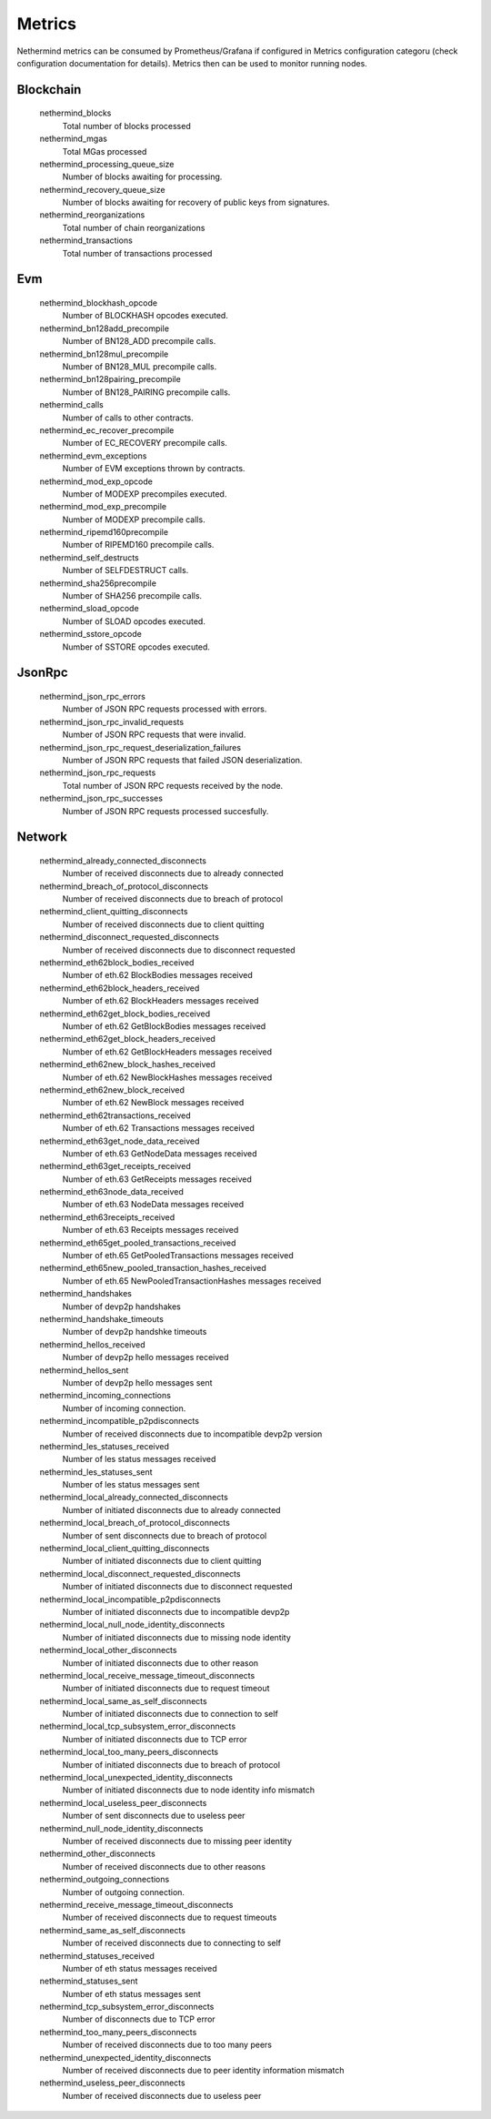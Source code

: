 Metrics
********

Nethermind metrics can be consumed by Prometheus/Grafana if configured in Metrics configuration categoru (check configuration documentation for details). Metrics then can be used to monitor running nodes.


Blockchain
^^^^^^^^^^


 nethermind_blocks
  Total number of blocks processed


 nethermind_mgas
  Total MGas processed


 nethermind_processing_queue_size
  Number of blocks awaiting for processing.


 nethermind_recovery_queue_size
  Number of blocks awaiting for recovery of public keys from signatures.


 nethermind_reorganizations
  Total number of chain reorganizations


 nethermind_transactions
  Total number of transactions processed


Evm
^^^


 nethermind_blockhash_opcode
  Number of BLOCKHASH opcodes executed.


 nethermind_bn128add_precompile
  Number of BN128_ADD precompile calls.


 nethermind_bn128mul_precompile
  Number of BN128_MUL precompile calls.


 nethermind_bn128pairing_precompile
  Number of BN128_PAIRING precompile calls.


 nethermind_calls
  Number of calls to other contracts.


 nethermind_ec_recover_precompile
  Number of EC_RECOVERY precompile calls.


 nethermind_evm_exceptions
  Number of EVM exceptions thrown by contracts.


 nethermind_mod_exp_opcode
  Number of MODEXP precompiles executed.


 nethermind_mod_exp_precompile
  Number of MODEXP precompile calls.


 nethermind_ripemd160precompile
  Number of RIPEMD160 precompile calls.


 nethermind_self_destructs
  Number of SELFDESTRUCT calls.


 nethermind_sha256precompile
  Number of SHA256 precompile calls.


 nethermind_sload_opcode
  Number of SLOAD opcodes executed.


 nethermind_sstore_opcode
  Number of SSTORE opcodes executed.


JsonRpc
^^^^^^^


 nethermind_json_rpc_errors
  Number of JSON RPC requests processed with errors.


 nethermind_json_rpc_invalid_requests
  Number of JSON RPC requests that were invalid.


 nethermind_json_rpc_request_deserialization_failures
  Number of JSON RPC requests that failed JSON deserialization.


 nethermind_json_rpc_requests
  Total number of JSON RPC requests received by the node.


 nethermind_json_rpc_successes
  Number of JSON RPC requests processed succesfully.


Network
^^^^^^^


 nethermind_already_connected_disconnects
  Number of received disconnects due to already connected


 nethermind_breach_of_protocol_disconnects
  Number of received disconnects due to breach of protocol


 nethermind_client_quitting_disconnects
  Number of received disconnects due to client quitting


 nethermind_disconnect_requested_disconnects
  Number of received disconnects due to disconnect requested


 nethermind_eth62block_bodies_received
  Number of eth.62 BlockBodies messages received


 nethermind_eth62block_headers_received
  Number of eth.62 BlockHeaders messages received


 nethermind_eth62get_block_bodies_received
  Number of eth.62 GetBlockBodies messages received


 nethermind_eth62get_block_headers_received
  Number of eth.62 GetBlockHeaders messages received


 nethermind_eth62new_block_hashes_received
  Number of eth.62 NewBlockHashes messages received


 nethermind_eth62new_block_received
  Number of eth.62 NewBlock messages received


 nethermind_eth62transactions_received
  Number of eth.62 Transactions messages received


 nethermind_eth63get_node_data_received
  Number of eth.63 GetNodeData messages received


 nethermind_eth63get_receipts_received
  Number of eth.63 GetReceipts messages received


 nethermind_eth63node_data_received
  Number of eth.63 NodeData messages received


 nethermind_eth63receipts_received
  Number of eth.63 Receipts messages received


 nethermind_eth65get_pooled_transactions_received
  Number of eth.65 GetPooledTransactions messages received


 nethermind_eth65new_pooled_transaction_hashes_received
  Number of eth.65 NewPooledTransactionHashes messages received


 nethermind_handshakes
  Number of devp2p handshakes


 nethermind_handshake_timeouts
  Number of devp2p handshke timeouts


 nethermind_hellos_received
  Number of devp2p hello messages received


 nethermind_hellos_sent
  Number of devp2p hello messages sent


 nethermind_incoming_connections
  Number of incoming connection.


 nethermind_incompatible_p2pdisconnects
  Number of received disconnects due to incompatible devp2p version


 nethermind_les_statuses_received
  Number of les status messages received


 nethermind_les_statuses_sent
  Number of les status messages sent


 nethermind_local_already_connected_disconnects
  Number of initiated disconnects due to already connected


 nethermind_local_breach_of_protocol_disconnects
  Number of sent disconnects due to breach of protocol


 nethermind_local_client_quitting_disconnects
  Number of initiated disconnects due to client quitting


 nethermind_local_disconnect_requested_disconnects
  Number of initiated disconnects due to disconnect requested


 nethermind_local_incompatible_p2pdisconnects
  Number of initiated disconnects due to incompatible devp2p


 nethermind_local_null_node_identity_disconnects
  Number of initiated disconnects due to missing node identity


 nethermind_local_other_disconnects
  Number of initiated disconnects due to other reason


 nethermind_local_receive_message_timeout_disconnects
  Number of initiated disconnects due to request timeout


 nethermind_local_same_as_self_disconnects
  Number of initiated disconnects due to connection to self


 nethermind_local_tcp_subsystem_error_disconnects
  Number of initiated disconnects due to TCP error


 nethermind_local_too_many_peers_disconnects
  Number of initiated disconnects due to breach of protocol


 nethermind_local_unexpected_identity_disconnects
  Number of initiated disconnects due to node identity info mismatch


 nethermind_local_useless_peer_disconnects
  Number of sent disconnects due to useless peer


 nethermind_null_node_identity_disconnects
  Number of received disconnects due to missing peer identity


 nethermind_other_disconnects
  Number of received disconnects due to other reasons


 nethermind_outgoing_connections
  Number of outgoing connection.


 nethermind_receive_message_timeout_disconnects
  Number of received disconnects due to request timeouts


 nethermind_same_as_self_disconnects
  Number of received disconnects due to connecting to self


 nethermind_statuses_received
  Number of eth status messages received


 nethermind_statuses_sent
  Number of eth status messages sent


 nethermind_tcp_subsystem_error_disconnects
  Number of disconnects due to TCP error


 nethermind_too_many_peers_disconnects
  Number of received disconnects due to too many peers


 nethermind_unexpected_identity_disconnects
  Number of received disconnects due to peer identity information mismatch


 nethermind_useless_peer_disconnects
  Number of received disconnects due to useless peer

